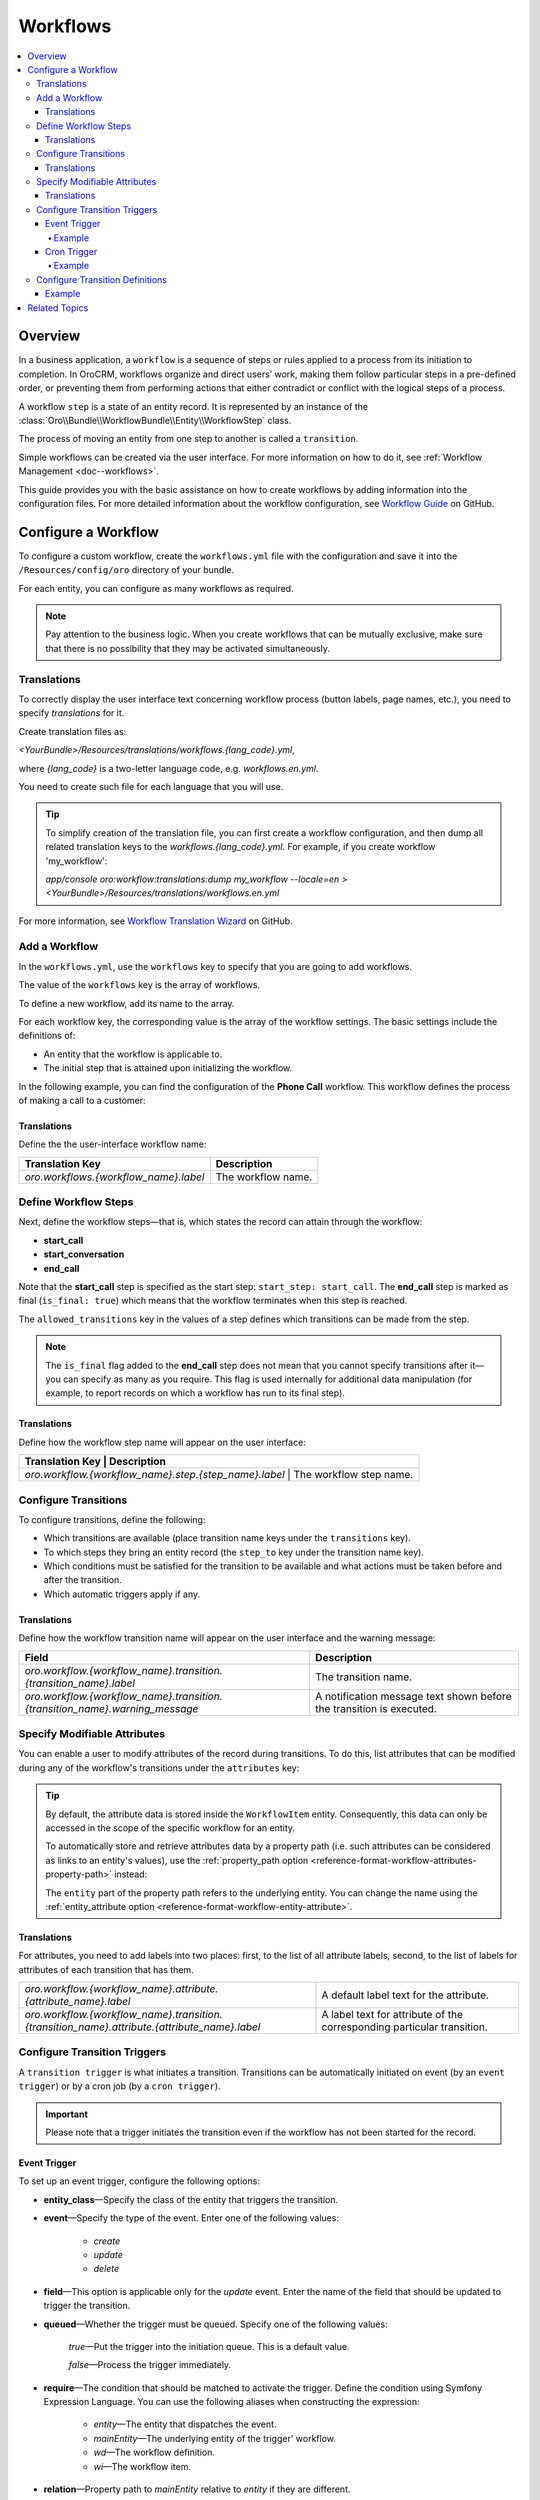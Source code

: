 .. _dev-doc--workflows:

Workflows
=========

.. contents:: :local:
   :depth: 4

Overview
--------

In a business application, a ``workflow`` is a sequence of steps or rules applied to a process from its initiation to completion.
In OroCRM, workflows organize and direct users’ work, making them follow particular steps in a pre-defined order, or preventing them from performing actions that either contradict or conflict with the logical steps of a process.

A workflow ``step`` is a state of an entity record. It is represented by an instance of the :class:`Oro\\Bundle\\WorkflowBundle\\Entity\\WorkflowStep` class.

The process of moving an entity from one step to another is called a ``transition``.

Simple workflows can be created via the user interface. For more information on how to do it, see :ref:`Workflow Management <doc--workflows>`.

This guide provides you with the basic assistance on how to create workflows by adding information into the configuration files. For more detailed information about the workflow configuration, see `Workflow Guide <https://github.com/orocrm/platform/blob/master/src/Oro/Bundle/WorkflowBundle/Resources/doc/reference/workflow/translations-wizard.md>`__ on GitHub.

Configure a Workflow
--------------------

To configure a custom workflow, create the ``workflows.yml`` file with the configuration and save it into the ``/Resources/config/oro`` directory of your bundle.

For each entity, you can configure as many workflows as required.

.. note:: Pay attention to the business logic. When you create workflows that can be mutually exclusive, make sure that there is no possibility that they may be activated simultaneously.


Translations
^^^^^^^^^^^^

To correctly display the user interface text concerning workflow process (button labels, page names, etc.), you need to specify `translations` for it.

Create translation files as:

`<YourBundle>/Resources/translations/workflows.{lang_code}.yml`,

where `{lang_code}` is a two-letter language code, e.g. `workflows.en.yml`.

You need to create such file for each language that you will use.

.. tip:: 

   To simplify creation of the translation file, you can first create a workflow configuration, and then dump all related translation keys to the `workflows.{lang_code}.yml`. For example, if you create workflow 'my_workflow':
   
   `app/console oro:workflow:translations:dump my_workflow --locale=en > <YourBundle>/Resources/translations/workflows.en.yml`
  


For more information, see `Workflow Translation Wizard <https://github.com/orocrm/platform/blob/master/src/Oro/Bundle/WorkflowBundle/Resources/doc/reference/workflow/translations-wizard.md>`__ on GitHub.


Add a Workflow
^^^^^^^^^^^^^^

In the ``workflows.yml``, use the ``workflows`` key to specify that you are going to add workflows.

.. code-block:: yaml
    :linenos:

    # src/Acme/DemoBundle/Resources/config/oro/workflows.yml

The value of the ``workflows`` key is the array of workflows.

To define a new workflow, add its name to the array.

.. code-block:: yaml
    :linenos:

    # src/Acme/DemoBundle/Resources/config/oro/workflows.yml

    workflows:
        phone_call:   # This is the workflow name.


For each workflow key, the corresponding value is the array of the workflow settings. The basic settings include the definitions of:

- An entity that the workflow is applicable to.
- The initial step that is attained upon initializing the workflow.


In the following example, you can find the configuration of the **Phone Call** workflow. This workflow defines the process of making a call to a customer:

.. code-block:: yaml
    :linenos:

    # src/Acme/DemoBundle/Resources/config/oro/workflows.yml

    workflows:
        phone_call:
            entity: Acme\Bundle\DemoBundle\Entity\PhoneCall    # This is the entity that the workflow is applicable to.
            start_step: start_call                             # This is the initial step that is attained upon initializing of the workflow.
            defaults:
                active: true
            priority: 10


Translations
""""""""""""

Define the the user-interface workflow name:

+----------------------------------------+---------------------+
| Translation Key                        | Description         |
+========================================+=====================+
| `oro.workflows.{workflow_name}.label`  | The workflow name.  |
+----------------------------------------+---------------------+

.. code-block:: yaml
    :linenos:

        # src/Acme/DemoBundle/Resources/translations/workflows.en.yml

        oro:
            workflow:
                phone_call:
                    label: 'Phone Call'                      # The workflow name as it appears on the user interface.




Define Workflow Steps
^^^^^^^^^^^^^^^^^^^^^

Next, define the workflow steps—that is, which states the record can attain through the workflow:

.. code-block:: yaml
    :linenos:

        # src/Acme/DemoBundle/Resources/config/oro/workflows.yml

        workflows:
        phone_call:
            entity: Acme\Bundle\DemoBundle\Entity\PhoneCall
                start_step: start_call                 # The initial state of the record is represented by the start_call step.
            defaults:
                active: true
            priority: 10
            steps:
                    start_call:                         # The workflow step.
                        allowed_transitions:            # The list of transitions that can be made from this step.
                        - connected
                        - not_answered
                    start_conversation:                 # The workflow step.
                        allowed_transitions:            # The list of transitions that can be made from this step.
                        - end_conversation
                    end_call:                           # The workflow step.
                    is_final: true

    In this example, the record can have three states:

- **start_call**
- **start_conversation**
- **end_call**

Note that the **start_call** step is specified as the start step: ``start_step: start_call``.
The **end_call** step is marked as final (``is_final: true``) which means that the workflow terminates when this step is reached.


The ``allowed_transitions`` key in the values of a step defines which transitions can be made from the step.

.. note:: The ``is_final`` flag added to the **end_call** step does not mean that you cannot specify transitions after it—you can specify as many as you require. This flag is used internally for additional data manipulation (for example, to report records on which a workflow has run to its final step).

Translations
""""""""""""

Define how the workflow step name will appear on the user interface:

+--------------------------------------------------------+--------------------------+
| Translation Key                                        | Description              |
+========================================+==========================================+
| `oro.workflow.{workflow_name}.step.{step_name}.label`  | The workflow step name.  |
+--------------------------------------------------------+--------------------------+

.. code-block:: yaml
    :linenos:

        # src/Acme/DemoBundle/Resources/translations/workflows.en.yml

        oro:
            workflow:
                phone_call:
                    step:
                        start_call.label: 'Start Phone Call'
                        start_conversation.label: 'Call Phone Conversation'
                        end_call.label: 'End Phone Call'

Configure Transitions
^^^^^^^^^^^^^^^^^^^^^

To configure transitions, define the following:

- Which transitions are available (place transition name keys under the ``transitions`` key).
- To which steps they bring an entity record (the ``step_to`` key under the transition name key).
- Which conditions must be satisfied for the transition to be available and what actions must be taken before and after the transition.
- Which automatic triggers apply if any.

.. code-block:: yaml
    :linenos:

        # src/Acme/DemoBundle/Resources/config/oro/workflows.yml

        workflows:
            phone_call:
                # ...
                transitions:
                    connected:                                                # The workflow transition.
                        step_to: start_conversation                           # The step the transition brings an entity record.
                        transition_definition: connected_definition           # The transition definition that defines conditions which enable the transition, and pre/post actions.
                    not_answered:
                        step_to: end_call
                        transition_definition: not_answered_definition
                    end_conversation:
                        step_to: end_call
                        transition_definition: end_conversation_definition
                        triggers:                                             # The triggers that activate the transition.
                            -
                                cron: '* * * * *'
                                filter: "e.someStatus = 'OPEN'"



Translations
""""""""""""

Define how the workflow transition name will appear on the user interface and the warning message:

+----------------------------------------------------------------------------------------------+-----------------------------------------------------------------------------------------------------------------+
| Field                                                                                        | Description                                                                                                     |
+==============================================================================================+=================================================================================================================+
| `oro.workflow.{workflow_name}.transition.{transition_name}.label`                            | The transition name.                                                                                            |
+----------------------------------------------------------------------------------------------+-----------------------------------------------------------------------------------------------------------------+
| `oro.workflow.{workflow_name}.transition.{transition_name}.warning_message`                  | A notification message text shown before the transition is executed.                                            |
+----------------------------------------------------------------------------------------------+-----------------------------------------------------------------------------------------------------------------+



.. code-block:: yaml
    :linenos:

        # src/Acme/DemoBundle/Resources/translations/workflows.en.yml

        oro:
            workflow:
                phone_call:
                    transition:
                        connected:
                                    label: 'Connected'
                                warning_message: 'Connection performed!'
                    not_answered
                                label: 'Not Answered'
                    end_conversation
                                label: 'End Conversation'



Specify Modifiable Attributes
^^^^^^^^^^^^^^^^^^^^^^^^^^^^^

You can enable a user to modify attributes of the record during transitions. To do this, list attributes that can be modified during any of the workflow's transitions under the ``attributes`` key:

.. code-block:: yaml
    :linenos:

            # src/Acme/DemoBundle/Resources/config/oro/workflows.yml

            workflows:
        phone_call:
            # ...
            attributes:
                    phone_call:                             # The workflow attribute.
                    type: entity
                    options:
                        class: Acme\Bundle\DemoWorkflowBundle\Entity\PhoneCall
                    call_timeout:                           # The workflow attribute.
                    type: integer
                    call_successful:                        # The workflow attribute.
                    type: boolean
                conversation_successful:
                    type: boolean
                conversation_comment:
                    type: string
                conversation_result:
                    type: string
                conversation:
                    type: entity
                    options:
                        class: Acme\Bundle\DemoWorkflowBundle\Entity\PhoneConversation

.. tip::

    By default, the attribute data is stored inside the ``WorkflowItem`` entity. Consequently, this data can only be accessed in the scope of the specific workflow for an entity.

    To automatically store and retrieve attributes data by a property path (i.e. such attributes can be considered as links to an entity's values), use the :ref:`property_path option <reference-format-workflow-attributes-property-path>` instead:

    .. code-block:: yaml
        :linenos:

        workflows:
            phone_call:
                # ...
                attributes:
                    timeout:
                        property_path: entity.call_timeout

    The ``entity`` part of the property path refers to the underlying entity. You can change the name using the :ref:`entity_attribute option <reference-format-workflow-entity-attribute>`.


Translations
""""""""""""

For attributes, you need to add labels into two places: first, to the list of all attribute labels, second, to the list of labels for attributes of each transition that has them.

+----------------------------------------------------------------------------------------------+------------------------------------------------------------------------+
| `oro.workflow.{workflow_name}.attribute.{attribute_name}.label`                              | A default label text for the attribute.                                |
+----------------------------------------------------------------------------------------------+------------------------------------------------------------------------+
| `oro.workflow.{workflow_name}.transition.{transition_name}.attribute.{attribute_name}.label` | A label text for attribute of the corresponding particular transition. |
+----------------------------------------------------------------------------------------------+------------------------------------------------------------------------+


.. code-block:: yaml
    :linenos:

        # src/Acme/DemoBundle/Resources/translations/workflows.en.yml

        oro:
            workflow:
            phone_call:
                attribute:
                        phone_call
                                    label: 'Phone Call'
                    call_timeout
                                label: 'Call Timeout'
                    call_successful
                        label: 'Call Successful'


.. code-block:: yaml
    :linenos:

        # src/Acme/DemoBundle/Resources/translations/workflows.en.yml

        oro:
            workflow:
                phone_call:
                    transition:
                        connected:
                            ...
                            attribute:
                                opportunity:
                                    label: 'Call Successful'



.. _book-workflow-transitions:


Configure Transition Triggers
^^^^^^^^^^^^^^^^^^^^^^^^^^^^^

A ``transition trigger`` is what initiates a transition. Transitions can be automatically initiated on event (by an ``event trigger``) or by a cron job (by a ``cron trigger``).

.. important:: Please note that a trigger initiates the transition even if the workflow has not been started for the record.



Event Trigger
"""""""""""""

To set up an event trigger, configure the following options:

* **entity_class**—Specify the class of the entity that triggers the transition.
* **event**—Specify the type of the event. Enter one of the following values:

    * *create*
    * *update*
    * *delete*

* **field**—This option is applicable only for the *update* event. Enter the name of the field that should be updated to trigger the transition.
* **queued**—Whether the trigger must be queued. Specify one of the following values:

    *true*—Put the trigger into the initiation queue. This is a default value.

    .. TODO

    *false*—Process the trigger immediately.

* **require**—The condition that should be matched to activate the trigger. Define the condition using Symfony Expression Language. You can use the following aliases when constructing the expression:

    * `entity`—The entity that dispatches the event.
    * `mainEntity`—The underlying entity of the trigger' workflow.
    * `wd`—The workflow definition.
    * `wi`—The workflow item.

  .. TODO Add more info about definitions and items.

* **relation**—Property path to `mainEntity` relative to `entity` if they are different.

Example
~~~~~~~

.. code-block:: yaml
    :linenos:

    workflows:
        phone_call:
            # ...
            transitions:
                connected:
                    ...
                    triggers:
                        -
                            entity_class: Oro\Bundle\SaleBundle\Entity\Quote    # The entity class: the trigger is activated when you work with the Quote entity records.
                            event: update                                       # The event type: the trigger activates on the update action.
                            field: status                                       # The field that must be updated to activate the trigger.
                            queued: false                                       # Process the trigger immediately.
                            relation: call                                      # The relation to the Workflow entity.
                            require: "entity.status = 'pending'"                # The trigger activation condition.

Cron Trigger
""""""""""""

To set up a cron trigger, configure the following options:

* **cron**—A cron definition.
* **queued**—Whether the trigger must be queued. Specify one of the following values:

    *true*—Put the trigger into the initiation queue. This is a default value.
    *false*—Process the trigger immediately.

* **filter**—The condition that should be matched to activate the trigger. Define the condition using Symfony Expression Language. You can use the following aliases when constructing the expression:

    * `e`—The entity name.
    * `wd`—The workflow definition.
    * `wi`—The workflow item.
    * `ws`—The current workflow step.

Example
~~~~~~~

.. code-block:: yaml
    :linenos:

    workflows:
        phone_call:
            # ...
            transitions:
                connected:
                    ...
                    triggers:
                        -
                            cron: '* * * * *'                                   # The cron definition.
                            filter: "e.someStatus = 'OPEN'"                     # The dql-filter.


Configure Transition Definitions
^^^^^^^^^^^^^^^^^^^^^^^^^^^^^^^^

A ``transition definition`` is used by a transition to check conditions and to perform the ``init action`` and ``post actions``.

To set up an event trigger, configure the following options:

* **conditions**—The condition that should be matched for transition to be initiated.
* **post_actions**—The actions that must be performed upon the transition to the next step.
* **init_actions**—The actions that may be performed on the workflow item before the conditions are matched and transition is initiated.

Example
"""""""

.. code-block:: none
    :linenos:

    workflows:
        phone_call:
            # ...
            transition_definitions:

                # Try to establish a call.

                connected_definition:

                    # Check that timeout is set.

                    conditions:
                        @not_blank: [$call_timeout]

                    # Set call_successfull = true

                    post_actions:
                        - @assign_value: [$call_successfull, true]
                    init_actions:
                        - @increment_value: [$call_attempt]

                # Callee did not answer.

                not_answered_definition:

                    # Make sure that caller waited at least 60 seconds:
                    # call_timeout not empty and >= 60

                    conditions:
                        @and:
                            - @not_blank: [$call_timeout]
                            - @ge: [$call_timeout, 60]

                    # Set call_successfull = false

                    post_actions:
                        - @assign_value: [$call_successfull, false]

                end_conversation_definition:
                    conditions:

                        # Check that required properties are set.

                        @and:
                            - @not_blank: [$conversation_result]
                            - @not_blank: [$conversation_comment]
                            - @not_blank: [$conversation_successful]

                    post_actions:

                    # Create the PhoneConversation entity and set its properties.
                    # Pass data from the workflow to the conversation.

                        - @create_entity:
                            class: Acme\Bundle\DemoWorkflowBundle\Entity\PhoneConversation
                            attribute: $conversation
                            data:
                                result: $conversation_result
                                comment: $conversation_comment
                                successful: $conversation_successful
                                call: $phone_call





Related Topics
--------------

Read more about all the available options in the :doc:`Workflow Reference </reference/format/workflows>`.
